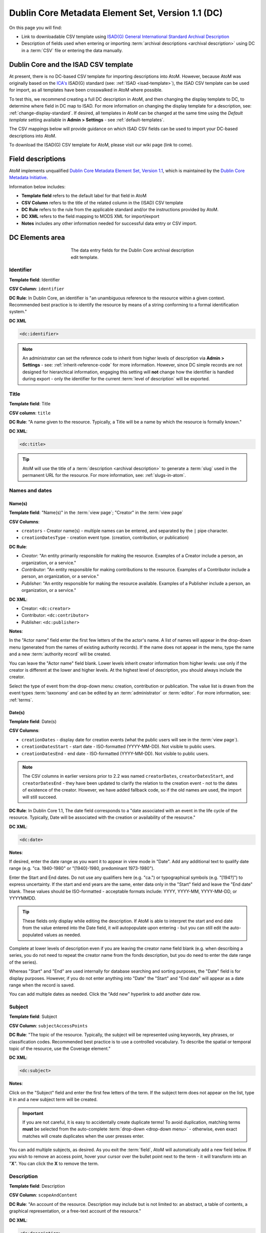 .. _dc-template:

==================================================
Dublin Core Metadata Element Set, Version 1.1 (DC)
==================================================

On this page you will find:

* Link to downloadable CSV template using
  `ISAD(G) General International Standard Archival Description <http://www.ica.org/10207/standards/isadg-general-international-standard-archival-description-second-edition.html>`_
* Description of fields used when entering or importing
  :term:`archival descriptions <archival description>` using DC
  in a :term:`CSV` file or entering the data manually.

.. seealso::

   * :ref:`archival-descriptions`
   * :ref:`csv-testing-import`
   * :ref:`import-descriptions-terms`
   * :ref:`export-descriptions-terms`

.. _dc-and-csv:

Dublin Core and the ISAD CSV template
=====================================

At present, there is no DC-based CSV template for importing descriptions
into  AtoM. However, because AtoM was originally based on the
`ICA's <http://www.ica.org/>`_  ISAD(G) standard (see: :ref:`ISAD <isad-template>`),
the ISAD CSV template can be used for import, as all templates have been
crosswalked in AtoM where possible.

To test this, we recommend creating a full DC description in AtoM, and then
changing the display template to DC, to determine where field in DC map to
ISAD. For more information on changing the display template for a description,
see: :ref:`change-display-standard`. If desired, all templates in AtoM can be
changed at the  same time using the *Default template* setting available in
**Admin > Settings** - see :ref:`default-templates`.

The CSV mappings below will provide guidance on which ISAD CSV fields can be
used to import your DC-based descriptions into AtoM.

To download the ISAD(G) CSV template for AtoM, please visit our wiki page
(link to come).

Field descriptions
==================

AtoM implements unqualified
`Dublin Core Metadata Element Set, Version 1.1 <http://dublincore.org/documents/dces/>`_,
which is maintained by the `Dublin Core Metadata Initiative <http://dublincore.org>`__.

Information below includes:

* **Template field** refers to the default label for that field in AtoM
* **CSV Column** refers to the title of the related column in the (ISAD) CSV
  template
* **DC Rule** refers to the rule from the applicable standard and/or the
  instructions provided by AtoM.
* **DC XML** refers to the field mapping to MODS XML for import/export
* **Notes** includes any other information needed for successful data entry or
  CSV import.

.. _dc-elements-area:

DC Elements area
================

.. figure:: images/dc-elements-area.*
   :align: center
   :figwidth: 50%
   :width: 100%
   :alt: An image of the data entry fields in the DC elements.

   The data entry fields for the Dublin Core archival description edit template.

.. _dc-identifier:

Identifier
----------

**Template field**: Identifier

**CSV Column**: ``identifier``

**DC Rule**: In Dublin Core, an identifier is "an unambiguous reference to the
resource within a given context. Recommended best practice is to identify the
resource by means of a string conforming to a formal identification system."

**DC XML**

.. code-block:: xml

   <dc:identifier>

.. NOTE::

   An administrator can set the reference code to inherit from higher levels
   of description via **Admin > Settings** - see: :ref:`inherit-reference-code`
   for more information. However, since DC simple records are not designed for
   hierarchical information, engaging this setting will **not** change how the
   identifier is handled during export - only the identifier for the current
   :term:`level of description` will be exported.


.. _dc-title:

Title
-----

**Template field**: Title

**CSV column**: ``title``

**DC Rule**: "A name given to the resource. Typically, a Title will be a name
by which the resource is formally known."

**DC XML**:

.. code-block:: xml

   <dc:title>

.. TIP::

   AtoM will use the title of a :term:`description <archival description>` to
   generate a :term:`slug` used in the permanent URL for the resource. For more
   information, see: :ref:`slugs-in-atom`.

.. _dc-names-dates:

Names and dates
---------------

Name(s)
^^^^^^^

.. image:: images/dc-names-edit.*
   :align: center
   :width: 80%
   :alt: An image of the data entry fields in the DC name elements

**Template field**: "Name(s)" in the :term:`view page`; "Creator" in the
:term:`view page`

**CSV Columns**:

* ``creators`` - Creator name(s) - multiple names can be entered,
  and separated by the ``|`` pipe character.
* ``creationDatesType`` - creation event type. (creation, contribution, or publication)

**DC Rule**:

* *Creator:* "An entity primarily responsible for making the resource.
  Examples of a Creator include a person, an organization, or a service."
* *Contributor:* "An entity responsible for making contributions to the resource.
  Examples of a Contributor include a person, an organization, or a service."
* *Publisher:* "An entity responsible for making the resource available.
  Examples of a Publisher include a person, an organization, or a service."

**DC XML**:

* Creator: ``<dc:creator>``
* Contributor: ``<dc:contributor>``
* Publisher: ``<dc:publisher>``

**Notes**:

In the "Actor name" field enter the first few letters of the the actor's name.
A list of names will appear in the drop-down menu (generated from the names of
existing authority records). If the name does not appear in the menu, type the
name and a new :term:`authority record` will be created.

You can leave the "Actor name" field blank. Lower levels inherit creator
information from higher levels: use only if the creator is different at the
lower and higher levels. At the highest level of description, you should
always include the creator.

Select the type of event from the drop-down menu: creation, contribution or
publication. The value list is drawn from the event types :term:`taxonomy` and
can be edited by an :term:`administrator` or :term:`editor`. For more information,
see: :ref:`terms`.

Date(s)
^^^^^^^

.. image:: images/dc-dates-edit.*
   :align: center
   :width: 80%
   :alt: An image of the data entry fields in the DC dates elements

**Template field**: Date(s)

**CSV Columns**:

* ``creationDates`` - display date for creation events (what the public users
  will see in the :term:`view page`).
* ``creationDatesStart`` - start date - ISO-formatted (YYYY-MM-DD). Not visible
  to public users.
* ``creationDatesEnd`` - end date - ISO-formatted (YYYY-MM-DD). Not visible
  to public users.

.. NOTE::

   The CSV columns in earlier versions prior to 2.2 was named
   ``creatorDates``, ``creatorDatesStart``, and ``creatorDatesEnd`` - they
   have been updated to clarify the relation to the creation event - not to
   the dates of existence of the creator. However, we have added fallback
   code, so if the old names are used, the import will still succeed.

**DC Rule**: In Dublin Core 1.1, The date field corresponds to a "date
associated with an event in the life cycle of the resource. Typically, Date
will be associated with the creation or availability of the resource."

**DC XML**:

.. code-block:: xml

   <dc:date>

**Notes**:

If desired, enter the date range as you want it to appear in view mode in "Date".
Add any additional text to qualify date range (e.g. "ca. 1940-1980" or
"[1940]-1980, predominant 1973-1980").

Enter the Start and End dates. Do not use any qualifiers here
(e.g. "ca.") or typographical symbols (e.g. "[194?]") to express uncertainty.
If the start and end years are the same, enter data only in the "Start" field and
leave the "End date" blank. These values should be ISO-formatted - acceptable
formats include: YYYY, YYYY-MM, YYYY-MM-DD, or YYYYMMDD.

.. TIP::

   These fields only display while editing the description. If AtoM is
   able to interpret the start and end date from the value entered into the
   Date field, it will autopopulate upon entering - but you can still edit the
   auto-populated values as needed.

Complete at lower levels of description even if you are leaving the creator
name field blank (e.g. when describing a series, you do not need to repeat the
creator name from the fonds description, but you do need to enter the date
range of the series).

Whereas "Start" and "End" are used internally for database searching and
sorting purposes, the "Date" field is for display purposes. However, if you do
not enter anything into "Date" the "Start" and "End date" will appear as a
date range when the record is saved.

You can add multiple dates as needed. Click the "Add new" hyperlink to add
another date row.

.. _dc-subject:

Subject
--------

**Template field**: Subject

**CSV Column**: ``subjectAccessPoints``

**DC Rule**: "The topic of the resource. Typically, the subject will be
represented using keywords, key phrases, or classification codes. Recommended
best practice is to use a controlled vocabulary. To describe the spatial or
temporal topic of the resource, use the Coverage element."

**DC XML**:

.. code-block:: xml

   <dc:subject>

**Notes**:

Click on the "Subject" field and enter the first few letters of the term.
If the subject term does not appear on the list, type it in and a new subject
term will be created.

.. IMPORTANT::

   If you are not careful, it is easy to accidentally create duplicate terms!
   To avoid duplication, matching terms **must** be selected from the
   auto-complete :term:`drop-down <drop-down menu>` - otherwise, even exact
   matches will create duplicates when the user presses enter.

You can add multiple subjects, as desired. As you exit the :term:`field`, AtoM
will automatically add a new field below. If you wish to remove an access point,
hover your cursor over the bullet point next to the term - it will transform into
an "**X**". You can click the **X** to remove the term.

.. SEEALSO::

   * :ref:`terms`
   * :ref:`add-term-fly`

.. _dc-description:

Description
-----------

**Template field**: Description

**CSV Column**: ``scopeAndContent``

**DC Rule**: "An account of the resource. Description may include but is not
limited to: an abstract, a table of contents, a graphical representation, or a
free-text account of the resource."

**DC XML**:

.. code-block:: xml

   <dc:description>

**Notes**: You can click and drag the bottom of the :term:`field` to expand it,
in case you are writing a long description and require more room.

.. TIP::

   This element will map to Scope and Content in equivalent archival standards
   such as :ref:`RAD <rad-template>`, :ref:`DACS <dacs-template>`, and
   :ref:`ISAD(G) <isad-template>`.

.. _dc-type:

Type
----

**Template field**: Type

**CSV Column**: N/A

**DC Rule**: "The nature or genre of the resource. Recommended best practice
is to use a controlled vocabulary such as the DCMI Type Vocabulary [DCMITYPE].
To describe the file format, physical medium, or dimensions of the resource,
use the Format element." For more information on the Dublin Core type
taxonomy, see http://dublincore.org/documents/dcmi-type-vocabulary/.

**DC XML**:

.. code-block:: xml

   <dc:type>

**Notes**:

Select a value from the :term:`drop-down menu`. The values are drawn from the
"Dublin Core Types" :term:`taxonomy`. AtoM comes with the DCMI TYPE terms
prepopulated in the taxonomy. Users with the proper edit
:term:`permissions <access privilege>` can edit or delete :term:`terms <term>`,
or add new ones - however, to remain compliant, we recommend using the supplied
values.

You can add multiple values as needed - they will appear above the drop-down
menu as you select them. To remove a value, simply click on it - AtoM will remove
the term.

.. _dc-child-levels:

Child levels
------------

These two fields can be used to add lower levels to a collection level
description. Click "Add new" to create as many child levels as necessary.


**Identifier:** The unambiguous reference code used to uniquely identify the
child-level resource.

**Title:** The name given to the child-level resource.

See :ref:`dc-identifier` and :ref:`dc-title`, above, for more information on the
use of each field.

.. TIP::

   Dublin Core simple XML is not designed for hierarchical description. Exporting
   DC XML in AtoM from the :term:`parent record` (or top level of description,
   such as a collection with many items), will **not** include child descriptions
   in the DC XML generated as you would normally find in the EAD XML, for example.

   If you require hierarchical XML, consider using either the EAD XML, or flip
   the template to :ref:`MODS <mods-template>` and use the MODS XML export - in
   MODS, each record is exported individually, but the XML will contain links
   referencing parent and/or child descriptions. To change the display template,
   see: :ref:`change-display-standard`.

.. _dc-format:

Format
------

**Template field**: Format

**CSV Column**: ``extentAndMedium``

**DC Rule**: "The file format, physical medium, or dimensions of the resource.
Examples of dimensions include size and duration. Format may be used to
determine the software, hardware or other equipment needed to display or
operate the resource.Recommended best practice is to use a controlled
vocabulary such as the list of Internet Media Types [MIME]."

.. IMPORTANT::

   If the resource you are currently describing is already linked to
   a digital object, the Internet Media Types (MIME) will be added automatically
   upon output. It is recommended that you avoid duplicating those values here.

**DC XML**:

.. code-block:: xml

   <dc:format>

**Notes**: This field crosswalks from Extent and medium in the
:ref:`ISAD <isad-template>` template, Extent in the :ref:`DACS <dacs-template>`,
and Physical description in the :ref:`RAD <rad-template>` template.

.. _dc-source:

Source
------

**Template field**: Source

**CSV Column**: ``locationOfOriginals``

**DC Rule**: "A related resource from which the described resource is derived.
The described resource may be derived from the related resource in whole or in
part. Recommended best practice is to identify the related resource by means
of a string conforming to a formal identification system."

**DC XML**:

.. code-block:: xml

   <dc:source>

**Notes**: This field crosswalks from Existence and location of originals in the
:ref:`ISAD <isad-template>` and :ref:`DACS <dacs-template>` templates,
and Locations of originals in the :ref:`RAD <rad-template>` template.

.. _dc-language:

Language
--------

**Template field**: Language

**CSV Column**: ``language``

.. TIP::

   Use a three-letter language code from
   `ISO 639-2 <http://www.loc.gov/standards/iso639-2/php/code_list.php>`_ when
   importing from CSV.

**DC Rule**: "A language of the resource. Recommended best practice is to use
a controlled vocabulary such as RFC 4646."

**DC XML**:

.. code-block:: xml

   <dc:language xsi:type="dcterms:ISO639-3">

**Notes**:

Click on the field and begin to enter the first few letters of the target
language. A :term:`drop-down menu` will appear with matching results from a
controlled list of ISO languages (pre-loaded in AtoM) as you type. When you see
the matching language in the drop-down, click on it - AtoM will add the selection
above the drop-down menu. You can do this as many times as you like to enter
multiple languages. To remove a selection, hover your cursor over the :term:`term`
- the bullet next to the language will change into an **X**. Click on the term
to remove it.

.. _dc-relation:

Relation (isLocatedAt)
----------------------

**Template field**: Relation (isLocatedAt)

**CSV Column**: ``repository``

**DC Rule**: N/A

**DC XML**:

.. code-block:: xml

   <dc:relation>

**Notes**:

This field is used for indicating which :term:`archival institution`
(i.e. :term:`repository`) holds the record(s) being described. Select an
archival institution only at the highest :term:`level of description`; leave this
field blank at the lower levels if they are all held by the same institution.

.. TIP::

   To improve the description workflow and to respect the convention in most
   archival standards not to repeat information at lower levels, AtoM will
   inherit the name of the :term:`repository` from the highest level of
   description, unless a different repository is explicitly added.

Click on the Relation (isLocatedAt) field and type the first few letters of
the archival institution that holds the archival material being described. The
names are drawn from pre-existing archival institution records. If the name of
the institution does not appear in this list, you can type it in and a new
archival institution record will be created.

.. IMPORTANT::

   If you are not careful, it is easy to accidentally create duplicate
   repositories! To avoid duplication, matching terms **must** be selected from
   the auto-complete :term:`drop-down <drop-down menu>` - otherwise, even exact
   matches will create duplicates when the user presses enter.

.. SEEALSO::

   * :ref:`archival-institutions`
   * :ref:`link-archival-institution`

.. _dc-coverage:

Coverage
--------

**Template field**: Coverage (spatial)

**CSV Column**: ``placeAccessPoints``

**DC Rule**: "The spatial or temporal topic of the resource, the spatial
applicability of the resource, or the jurisdiction under which the resource is
relevant."

**DC XML**:

.. code-block:: xml

   <dc:coverage>

**Notes**:

Click on the "Coverage (spatial)" field and type the first few letters of the
place. If the place term does not appear on the list, type it in and a new
place term will be created (note that this works only if you have taxonomy
edit permission).

.. TIP::

   This field is an auto-complete - as you type, AtoM will suggest matches with
   :term:`terms <term>` already in the related :term:`taxonomy`. If you do not
   explicitly pick a value from the :term:`drop-down menu` that appears, AtoM
   will create a new term in the taxonomy. **Warning**: this means if you are
   not careful, it is easy to accidentally create duplicate terms (e.g. by
   pressing enter instead of selecting the match from the drop-down).

.. SEEALSO::

   * :ref:`terms`
   * :ref:`add-term-fly`

Rights
------

**Template field**: Rights

**CSV Column**: ``accessConditions``

**DC Rule**: "Information about rights held in and over the resource.
Typically, rights information includes a statement about various property
rights associated with the resource, including intellectual property rights."

**DC XML**:

.. code-block:: xml

   <dc:rights>

**Notes**:

This field maps to "Conditions governing access" in the
:ref:`ISAD <isad-template>` and :ref:`DACS <dacs-template>` templates,
"Restrictions on access" in the :ref:`RAD <rad-template>` template, and "Access
condition" in the :ref:`MODS <mods-template>` template.

.. SEEALSO::

   * :ref:`rights`, especially :ref:`rights-digital-object` and
     :ref:`rights-archival-description`.

:ref:`Back to the top <dc-template>`

.. _dc-admin-area:

Administration area
===================

.. figure:: images/admin-area-dc.*
   :align: center
   :figwidth: 80%
   :width: 100%
   :alt: An image of the data entry fields for the Administration area.

   The data entry fields for the Administration area.

.. _dc-admin-displaystatus:

Display standard
----------------

**Template field**: Display standard

**CSV column**: N/A

**DC Rule**: N/A

**DC XML**: N/A

.. NOTE::

   This fields allows the user to choose a different display standard
   from the :ref:`default template <default-templates>`
   for the shown archival description only, with the option to also change the
   display standard for all existing children of the description. See:
   :ref:`change-display-standard`.

.. _dc-admin-pubstatus:

Publication status
------------------

**Template field** Publication status is available under the More tab located on the object view screen.

**CSV column** publicationsStatus

**RAD Rule** N/A

**EAD**

.. code-block:: xml

  <odd type="publicationStatus">
     <p>

.. note::

  The :term:`publication status` refers to the public visibility of a
  description for unauthenticated (e.g. not logged in) users. The default
  terms available are "Published" (i.e. visible to public users), and "Draft"
  (e.g. not visible to public users). See: :ref:`publish-archival-description`.

  In the :ref:`Global Site Settings <global-settings>`, if the default
  publication status is set to draft, all imported descriptions will be set to
  draft and the EAD file will have the value "draft" in the
  <odd type="publicationStatus"> tag.

:ref:`Back to the top <dc-template>`
